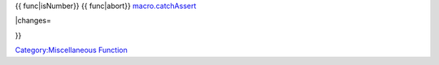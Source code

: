 .. contents::
   :depth: 3
..

.. raw:: mediawiki

   {{MacroFunction
   |name=assert
   |version=1.3b49
   |description=
   Halts execution and prints a custom error message if a condition is {{false}}.  Note that the error message will be displayed in chat even if the command itself is in a {{code|[H: ]}} block.

   |usage=
   <source lang="mtmacro" line>
   assert(condition, message)
   </source>
   <source lang="mtmacro" line>
   assert(condition, message, prefix)
   </source>
   '''Parameters'''
   {{param|condition|The test condition that must evaluate to {{true}} for the macro to continue.}}
   {{param|message|The custom error message that is presented if the macro is halted due to the {{false}} condition.}}
   {{param|prefix|Determines if the error message should have the message prefix {{code|"Macro defined error: "}}. Defaults to {{true}}, set to {{false}} if you do not wish your custom error message to have the message prefix.}}

   |examples=
   Checks to see if a player is a GM, and if they are not halts execution of the macro and displays output.
   <source lang="mtmacro" line>
   [h: assert(isGM(),"This macro is for GM use only.",0)]
   </source>
   Chat output (if player is not GM): {{code|This macro is for GM use only.}}


   Halts execution of the macro if {{code|var}} is a number.  This is useful for making sure the variables you work with are the variable type you expect.
   <source lang="mtmacro" line>
   [h: assert(! isNumber(var), "The variable is a number.",1)]
   </source>
   Chat output (if {{code|var}} is a number): {{code|Macro defined error: The variable is a number.}}

   Bear in mind, {{code|isNumber(var)}} returns {{true}} when var is a number, but assert continues when condition is {{true}}.  Using {{code|! isNumber(var)}} inverts the boolean value.

   ===Usage Notes===
   When aborting a macro called from another macro (for example, a library token), all macros are aborted, not just the one executing. 
   Since 1.5.0 you can change that behaviour by using macro.catchAssert. 

   |also=
   {{ func|isGM}}

{{ func|isNumber}} {{ func|abort}}
`macro.catchAssert <macro.catchAssert>`__

\|changes=

}}

`Category:Miscellaneous Function <Category:Miscellaneous_Function>`__

